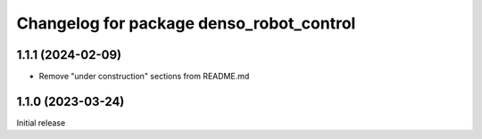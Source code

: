 ^^^^^^^^^^^^^^^^^^^^^^^^^^^^^^^^^^^^^^^^^
Changelog for package denso_robot_control
^^^^^^^^^^^^^^^^^^^^^^^^^^^^^^^^^^^^^^^^^

1.1.1 (2024-02-09)
------------------
* Remove "under construction" sections from README.md

1.1.0 (2023-03-24)
------------------
Initial release
